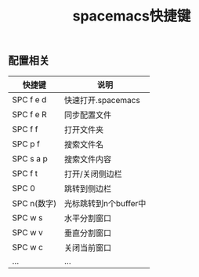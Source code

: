 #+title: spacemacs快捷键

** 配置相关

| 快捷键      | 说明                  |
|-------------+-----------------------|
| SPC f e d   | 快速打开.spacemacs    |
| SPC f e R   | 同步配置文件          |
|-------------+-----------------------|
| SPC f f     | 打开文件夹            |
| SPC p f     | 搜索文件名            |
| SPC s a p   | 搜索文件内容          |
|-------------+-----------------------|
| SPC f t     | 打开/关闭侧边栏       |
| SPC 0       | 跳转到侧边栏          |
| SPC n(数字) | 光标跳转到n个buffer中 |
| SPC w s     | 水平分割窗口          |
| SPC w v     | 垂直分割窗口          |
| SPC w c     | 关闭当前窗口          |
|-------------+-----------------------|
| ...         | ...                   |
